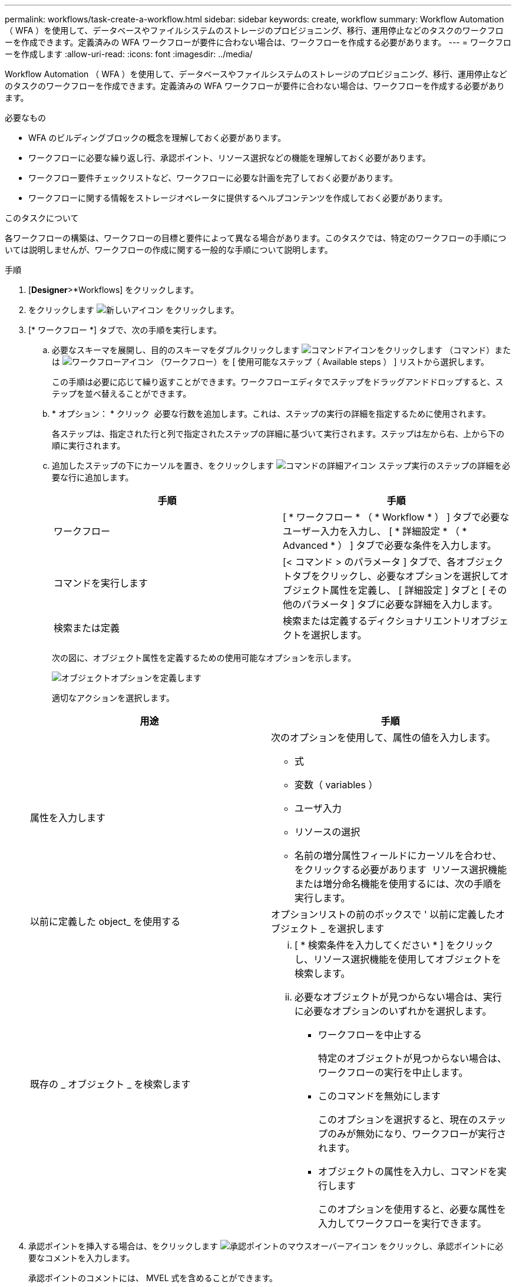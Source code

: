 ---
permalink: workflows/task-create-a-workflow.html 
sidebar: sidebar 
keywords: create, workflow 
summary: Workflow Automation （ WFA ）を使用して、データベースやファイルシステムのストレージのプロビジョニング、移行、運用停止などのタスクのワークフローを作成できます。定義済みの WFA ワークフローが要件に合わない場合は、ワークフローを作成する必要があります。 
---
= ワークフローを作成します
:allow-uri-read: 
:icons: font
:imagesdir: ../media/


[role="lead"]
Workflow Automation （ WFA ）を使用して、データベースやファイルシステムのストレージのプロビジョニング、移行、運用停止などのタスクのワークフローを作成できます。定義済みの WFA ワークフローが要件に合わない場合は、ワークフローを作成する必要があります。

.必要なもの
* WFA のビルディングブロックの概念を理解しておく必要があります。
* ワークフローに必要な繰り返し行、承認ポイント、リソース選択などの機能を理解しておく必要があります。
* ワークフロー要件チェックリストなど、ワークフローに必要な計画を完了しておく必要があります。
* ワークフローに関する情報をストレージオペレータに提供するヘルプコンテンツを作成しておく必要があります。


.このタスクについて
各ワークフローの構築は、ワークフローの目標と要件によって異なる場合があります。このタスクでは、特定のワークフローの手順については説明しませんが、ワークフローの作成に関する一般的な手順について説明します。

.手順
. [*Designer*>*Workflows] をクリックします。
. をクリックします image:../media/new_wfa_icon.gif["新しいアイコン"] をクリックします。
. [* ワークフロー *] タブで、次の手順を実行します。
+
.. 必要なスキーマを展開し、目的のスキーマをダブルクリックします image:../media/wfa_command_icon.gif["コマンドアイコンをクリックします"] （コマンド）または image:../media/wfa_workflow_icon.gif["ワークフローアイコン"] （ワークフロー）を [ 使用可能なステップ（ Available steps ） ] リストから選択します。
+
この手順は必要に応じて繰り返すことができます。ワークフローエディタでステップをドラッグアンドドロップすると、ステップを並べ替えることができます。

.. * オプション： * クリック image:../media/add_row2_wfa_icon.gif[""] 必要な行数を追加します。これは、ステップの実行の詳細を指定するために使用されます。
+
各ステップは、指定された行と列で指定されたステップの詳細に基づいて実行されます。ステップは左から右、上から下の順に実行されます。

.. 追加したステップの下にカーソルを置き、をクリックします image:../media/add_object_wfa_icon.gif["コマンドの詳細アイコン"] ステップ実行のステップの詳細を必要な行に追加します。
+
[cols="2*"]
|===
| 手順 | 手順 


 a| 
ワークフロー
 a| 
[ * ワークフロー * （ * Workflow * ） ] タブで必要なユーザー入力を入力し、 [ * 詳細設定 * （ * Advanced * ） ] タブで必要な条件を入力します。



 a| 
コマンドを実行します
 a| 
[< コマンド > のパラメータ ] タブで、各オブジェクトタブをクリックし、必要なオプションを選択してオブジェクト属性を定義し、 [ 詳細設定 ] タブと [ その他のパラメータ ] タブに必要な詳細を入力します。



 a| 
検索または定義
 a| 
検索または定義するディクショナリエントリオブジェクトを選択します。

|===
+
次の図に、オブジェクト属性を定義するための使用可能なオプションを示します。

+
image::../media/define_object_options.gif[オブジェクトオプションを定義します]

+
適切なアクションを選択します。

+
[cols="2*"]
|===
| 用途 | 手順 


 a| 
属性を入力します
 a| 
次のオプションを使用して、属性の値を入力します。

*** 式
*** 変数（ variables ）
*** ユーザ入力
*** リソースの選択
*** 名前の増分属性フィールドにカーソルを合わせ、をクリックする必要があります image:../media/elipsisicon.gif[""] リソース選択機能または増分命名機能を使用するには、次の手順を実行します。




 a| 
以前に定義した object_ を使用する
 a| 
オプションリストの前のボックスで ' 以前に定義したオブジェクト _ を選択します



 a| 
既存の _ オブジェクト _ を検索します
 a| 
... [ * 検索条件を入力してください * ] をクリックし、リソース選択機能を使用してオブジェクトを検索します。
... 必要なオブジェクトが見つからない場合は、実行に必要なオプションのいずれかを選択します。
+
**** ワークフローを中止する
+
特定のオブジェクトが見つからない場合は、ワークフローの実行を中止します。

**** このコマンドを無効にします
+
このオプションを選択すると、現在のステップのみが無効になり、ワークフローが実行されます。

**** オブジェクトの属性を入力し、コマンドを実行します
+
このオプションを使用すると、必要な属性を入力してワークフローを実行できます。





|===


. 承認ポイントを挿入する場合は、をクリックします image:../media/approval_point_hover_icon.gif["承認ポイントのマウスオーバーアイコン"] をクリックし、承認ポイントに必要なコメントを入力します。
+
承認ポイントのコメントには、 MVEL 式を含めることができます。

. をクリックします image:../media/repeat_row_arrow.gif[""] 行番号の横に表示され、次の処理を実行できます。
+
** 行を挿入します。
** 行をコピーします。
** 行を繰り返します。
+
次のいずれかのオプションを使用して、コマンドパラメータの繰り返しを指定できます。

+
*** 回数
+
このオプションを使用すると、指定した繰り返し回数に対してコマンドを繰り返し実行できます。たとえば、「 Create Qtree 」コマンドを 3 回繰り返して、 3 つの qtree を作成するように指定できます。

+
このオプションは、コマンドの実行数を動的に指定する場合にも使用できます。たとえば、作成する LUN 数に対するユーザ入力変数を作成し、ワークフローの実行時またはスケジュール時にストレージオペレータが指定した数を使用できます。

*** グループ内のすべてのリソース
+
このオプションを使用して、オブジェクトの検索条件を指定できます。コマンドは、検索条件からオブジェクトが返される回数だけ繰り返し実行されます。たとえば ' クラスタ内のノードを検索し ' 各ノードに対して Create iSCSI Logical Interface コマンドを繰り返します



** 行を実行するための条件を追加します。
** 行を削除します。


. [ 詳細 ] タブで、次の手順を実行します。
+
.. [ ワークフロー名 *] フィールドと [ ワークフロー概要 *] フィールドに必要な情報を指定します。
+
ワークフロー名と概要 は、ワークフローごとに一意である必要があります。

.. * オプション： * エンティティバージョンを指定します。
.. * オプション：予約機能を使用しない場合は、 * 予約済みエレメントを考慮 * チェックボックスをオフにします。
.. * オプション： * 同じ名前のエレメントの検証を有効にしない場合は、 * エレメントの存在検証を有効にする * チェックボックスをオフにします。


. ユーザ入力を編集する場合は、次の手順を実行します。
+
.. [ ユーザー入力 * （ User Inputs * ） ] タブをクリックします。
.. 編集するユーザ入力をダブルクリックします。
.. [ 変数の編集： < ユーザー入力 >*] ダイアログボックスで、ユーザー入力を編集します。


. 定数を追加する場合は、次の手順を実行します
+
.. [ 定数 *] タブをクリックし、 [ *Add* ] ボタンを使用してワークフローに必要な定数を追加します。
+
複数のコマンドのパラメーターを定義するために共通の値を使用している場合は、定数を定義できます。たとえば 'Create 'LUN with SnapVault ワークフローで使用される aggregate_OLIDE_THRESHOLD 定数を参照してください

.. 各定数の名前、概要 、および値を入力します。


. [ * 戻りパラメータ * ] タブをクリックし、 [ * 追加 ] ボタンを使用してワークフローに必要なパラメータを追加します。
+
ワークフローの計画と実行で、計画中に計算値または選択した値を返す必要がある場合は、戻りパラメータを使用できます。ワークフローのプレビューまたはワークフローの実行が完了した後に、モニタリングウィンドウの [ 戻りパラメータ ] タブで計算値または選択した値を表示できます。

+
* 例 *

+
Aggregate ：戻りパラメータとしてアグリゲートを指定すると、リソース選択ロジックで選択されたアグリゲートを確認できます。

+
ワークフローに子ワークフローが含まれていて、子ワークフローの戻りパラメータ名にスペース、ドル記号（ $ ）が含まれている場合、 または、親ワークフローで子ワークフローの戻りパラメータ値を表示するには、親ワークフローの角かっこ内に戻りパラメータ名を指定する必要があります。

+
[cols="2*"]
|===
| パラメータ名 | 指定する形式 


 a| 
ChildWorkflow1.abc$ 値
 a| 
ChildWorkflow1 ["abc$"+" 値 "]



 a| 
ChildWorkflow1.$ 値
 a| 
ChildWorkflow1 ["$"+" 値 "]



 a| 
ChildWorkflow1.value$
 a| 
ChildWorkflow1.value$



 a| 
ChildWorkflow1.P N
 a| 
ChildWorkflow1 [ 「 P N 」 ]



 a| 
ChildWorkflow1.return_string （「 HW 」）
 a| 
ChildWorkflow1 [ " return_string （ \" HW \" ） "]

|===
. * オプション： * ヘルプコンテンツ * タブをクリックして、ワークフロー用に作成したヘルプコンテンツファイルを追加します。
. [* プレビュー ] をクリックして、ワークフローの計画が正常に完了していることを確認します。
. [OK] をクリックしてプレビューウィンドウを閉じます。
. [ 保存（ Save ） ] をクリックします。


* 終了後 *

テスト環境でワークフローをテストし、ワークフローを「 * WorkflowName * > * Details 」で本番環境向けの準備完了としてマークします。
